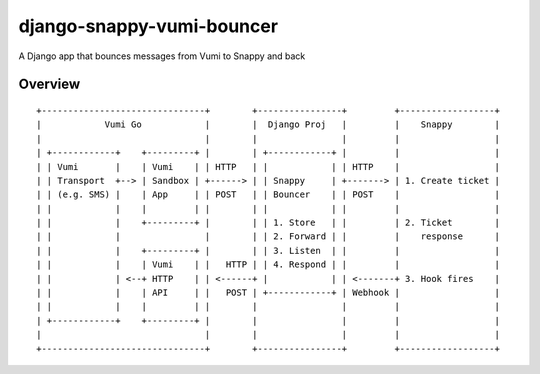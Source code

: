 django-snappy-vumi-bouncer
==========================

A Django app that bounces messages from Vumi to Snappy and back


Overview
-------------------------

::

    +-------------------------------+        +----------------+         +------------------+
    |            Vumi Go            |        |  Django Proj   |         |    Snappy        |
    |                               |        |                |         |                  |
    | +------------+    +---------+ |        | +------------+ |         |                  |
    | | Vumi       |    | Vumi    | | HTTP   | |            | | HTTP    |                  |
    | | Transport  +--> | Sandbox | +------> | | Snappy     | +-------> | 1. Create ticket |
    | | (e.g. SMS) |    | App     | | POST   | | Bouncer    | | POST    |                  |
    | |            |    |         | |        | |            | |         |                  |
    | |            |    +---------+ |        | | 1. Store   | |         | 2. Ticket        |
    | |            |                |        | | 2. Forward | |         |    response      |
    | |            |    +---------+ |        | | 3. Listen  | |         |                  |
    | |            |    | Vumi    | |   HTTP | | 4. Respond | |         |                  |
    | |            | <--+ HTTP    | | <------+ |            | | <-------+ 3. Hook fires    |
    | |            |    | API     | |   POST | +------------+ | Webhook |                  |
    | |            |    |         | |        |                |         |                  |
    | +------------+    +---------+ |        |                |         |                  |
    |                               |        |                |         |                  |
    +-------------------------------+        +----------------+         +------------------+
